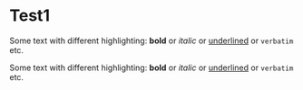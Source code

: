 
* Test1

Some text with different highlighting: *bold* or /italic/ or  _underlined_ or ~verbatim~ etc.


Some text with different highlighting:  *bold*  or  /italic/  or    _underlined_  or  ~verbatim~  etc.
